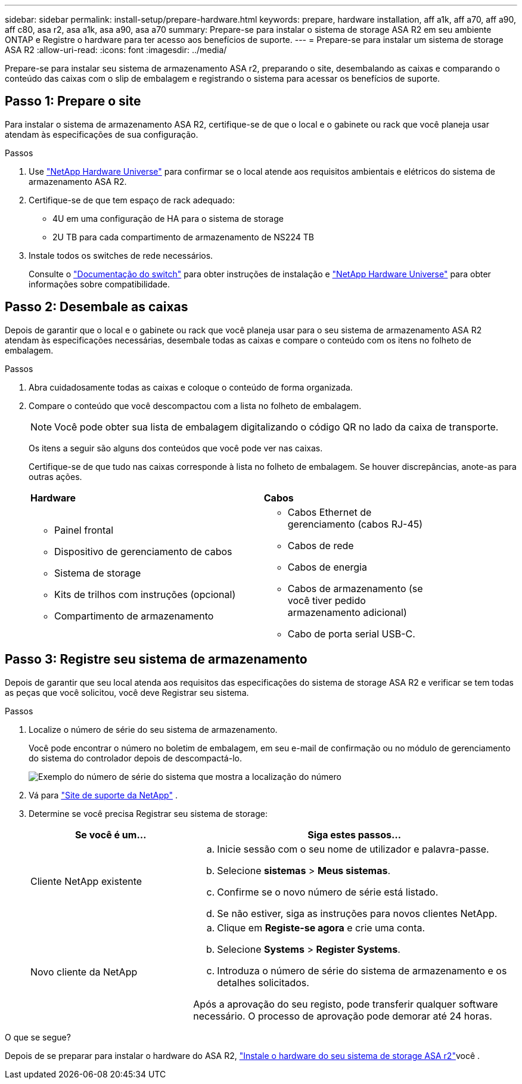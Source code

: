 ---
sidebar: sidebar 
permalink: install-setup/prepare-hardware.html 
keywords: prepare, hardware installation, aff a1k, aff a70, aff a90, aff c80, asa r2, asa a1k, asa a90, asa a70 
summary: Prepare-se para instalar o sistema de storage ASA R2 em seu ambiente ONTAP e Registre o hardware para ter acesso aos benefícios de suporte. 
---
= Prepare-se para instalar um sistema de storage ASA R2
:allow-uri-read: 
:icons: font
:imagesdir: ../media/


[role="lead"]
Prepare-se para instalar seu sistema de armazenamento ASA r2, preparando o site, desembalando as caixas e comparando o conteúdo das caixas com o slip de embalagem e registrando o sistema para acessar os benefícios de suporte.



== Passo 1: Prepare o site

Para instalar o sistema de armazenamento ASA R2, certifique-se de que o local e o gabinete ou rack que você planeja usar atendam às especificações de sua configuração.

.Passos
. Use https://hwu.netapp.com["NetApp Hardware Universe"^] para confirmar se o local atende aos requisitos ambientais e elétricos do sistema de armazenamento ASA R2.
. Certifique-se de que tem espaço de rack adequado:
+
** 4U em uma configuração de HA para o sistema de storage
** 2U TB para cada compartimento de armazenamento de NS224 TB


. Instale todos os switches de rede necessários.
+
Consulte o https://docs.netapp.com/us-en/ontap-systems-switches/index.html["Documentação do switch"^] para obter instruções de instalação e link:https://hwu.netapp.com["NetApp Hardware Universe"^] para obter informações sobre compatibilidade.





== Passo 2: Desembale as caixas

Depois de garantir que o local e o gabinete ou rack que você planeja usar para o seu sistema de armazenamento ASA R2 atendam às especificações necessárias, desembale todas as caixas e compare o conteúdo com os itens no folheto de embalagem.

.Passos
. Abra cuidadosamente todas as caixas e coloque o conteúdo de forma organizada.
. Compare o conteúdo que você descompactou com a lista no folheto de embalagem.
+

NOTE: Você pode obter sua lista de embalagem digitalizando o código QR no lado da caixa de transporte.

+
Os itens a seguir são alguns dos conteúdos que você pode ver nas caixas.

+
Certifique-se de que tudo nas caixas corresponde à lista no folheto de embalagem. Se houver discrepâncias, anote-as para outras ações.

+
[cols="12,9,4"]
|===


| *Hardware* | *Cabos* |  


 a| 
** Painel frontal
** Dispositivo de gerenciamento de cabos
** Sistema de storage
** Kits de trilhos com instruções (opcional)
** Compartimento de armazenamento

 a| 
** Cabos Ethernet de gerenciamento (cabos RJ-45)
** Cabos de rede
** Cabos de energia
** Cabos de armazenamento (se você tiver pedido armazenamento adicional)
** Cabo de porta serial USB-C.

|  
|===




== Passo 3: Registre seu sistema de armazenamento

Depois de garantir que seu local atenda aos requisitos das especificações do sistema de storage ASA R2 e verificar se tem todas as peças que você solicitou, você deve Registrar seu sistema.

.Passos
. Localize o número de série do seu sistema de armazenamento.
+
Você pode encontrar o número no boletim de embalagem, em seu e-mail de confirmação ou no módulo de gerenciamento do sistema do controlador depois de descompactá-lo.

+
image::../media/drw_ssn_label.svg[Exemplo do número de série do sistema que mostra a localização do número]

. Vá para http://mysupport.netapp.com/["Site de suporte da NetApp"^] .
. Determine se você precisa Registrar seu sistema de storage:
+
[cols="1a,2a"]
|===
| Se você é um... | Siga estes passos... 


 a| 
Cliente NetApp existente
 a| 
.. Inicie sessão com o seu nome de utilizador e palavra-passe.
.. Selecione *sistemas* > *Meus sistemas*.
.. Confirme se o novo número de série está listado.
.. Se não estiver, siga as instruções para novos clientes NetApp.




 a| 
Novo cliente da NetApp
 a| 
.. Clique em *Registe-se agora* e crie uma conta.
.. Selecione *Systems* > *Register Systems*.
.. Introduza o número de série do sistema de armazenamento e os detalhes solicitados.


Após a aprovação do seu registo, pode transferir qualquer software necessário. O processo de aprovação pode demorar até 24 horas.

|===


.O que se segue?
Depois de se preparar para instalar o hardware do ASA R2, link:deploy-hardware.html["Instale o hardware do seu sistema de storage ASA r2"]você .
